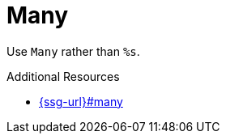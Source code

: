 :navtitle: Many
:keywords: reference, rule, Many

= Many

Use `Many` rather than `%s`.

.Additional Resources

* link:{ssg-url}#many[]


